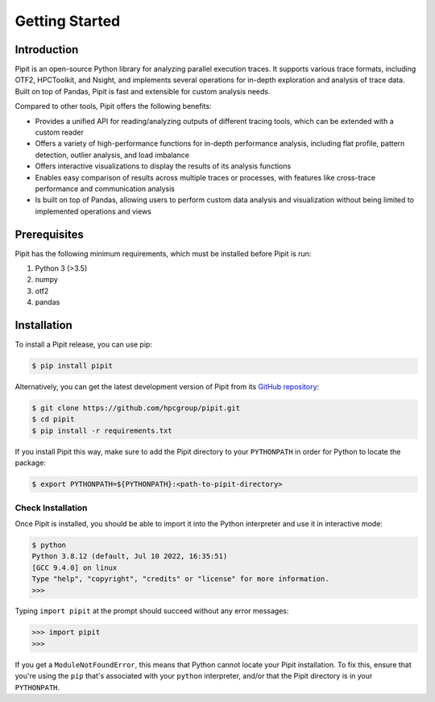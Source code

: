 .. Copyright 2022-2023 Parallel Software and Systems Group, University of
   Maryland. See the top-level LICENSE file for details.

   SPDX-License-Identifier: MIT

***************
Getting Started
***************

Introduction
============

Pipit is an open-source Python library for analyzing parallel execution traces.
It supports various trace formats, including OTF2, HPCToolkit, and Nsight, and
implements several operations for in-depth exploration and analysis of trace
data. Built on top of Pandas, Pipit is fast and extensible for
custom analysis needs.

Compared to other tools, Pipit offers the following benefits:

- Provides a unified API for reading/analyzing outputs of different tracing
  tools, which can be extended with a custom reader

- Offers a variety of high-performance functions for in-depth performance
  analysis, including flat profile, pattern detection, outlier analysis, and
  load imbalance

- Offers interactive visualizations to display the results of its analysis
  functions

- Enables easy comparison of results across multiple traces or processes, with
  features like cross-trace performance and communication analysis

- Is built on top of Pandas, allowing users to perform custom data analysis and
  visualization without being limited to implemented operations and views


Prerequisites
=============

Pipit has the following minimum requirements, which must be installed before
Pipit is run:

#. Python 3 (>3.5)
#. numpy
#. otf2
#. pandas

.. Pipit is available on `GitHub <https://github.com/hpcgroup/pipit>`_


Installation
============

To install a Pipit release, you can use pip:

.. code-block:: console

  $ pip install pipit

Alternatively, you can get the latest development version
of Pipit from its `GitHub repository
<https://github.com/hpcgroup/pipit>`_:

.. code-block:: console

  $ git clone https://github.com/hpcgroup/pipit.git
  $ cd pipit
  $ pip install -r requirements.txt

If you install Pipit this way, make sure to add the Pipit directory 
to your ``PYTHONPATH`` in order for Python to locate the package:

.. code-block:: console

  $ export PYTHONPATH=${PYTHONPATH}:<path-to-pipit-directory>

Check Installation
------------------

Once Pipit is installed, you should be able to import it into the Python interpreter and use it in interactive mode:

.. code-block:: console

  $ python
  Python 3.8.12 (default, Jul 10 2022, 16:35:51)
  [GCC 9.4.0] on linux
  Type "help", "copyright", "credits" or "license" for more information.
  >>>

Typing ``import pipit`` at the prompt should succeed without any error
messages:

.. code-block:: console

  >>> import pipit
  >>>

If you get a ``ModuleNotFoundError``, this means that Python cannot locate your Pipit installation.
To fix this, ensure that you're using the ``pip`` that's associated with your ``python`` interpreter,
and/or that the Pipit directory is in your ``PYTHONPATH``.

.. Supported data formats
.. ======================

.. Currently, Pipit supports the following data formats as input:

.. * `HPCToolkit <http://hpctoolkit.org/index.html>`_ trace
.. * OTF2
.. * Nsight
.. * Projections
